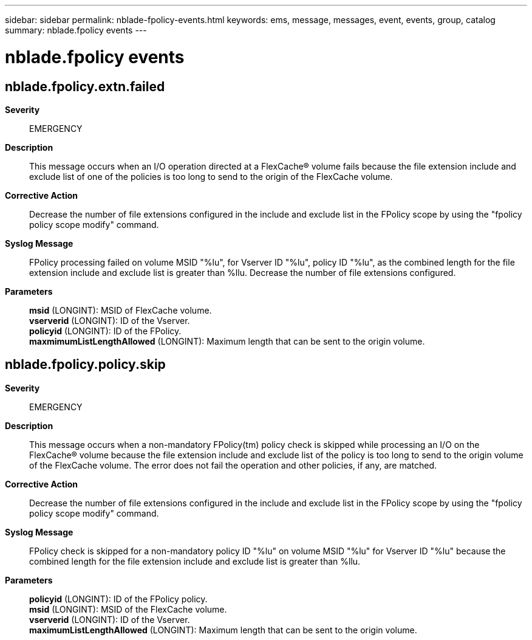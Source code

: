 ---
sidebar: sidebar
permalink: nblade-fpolicy-events.html
keywords: ems, message, messages, event, events, group, catalog
summary: nblade.fpolicy events
---

= nblade.fpolicy events
:toc: macro
:toclevels: 1
:hardbreaks:
:nofooter:
:icons: font
:linkattrs:
:imagesdir: ./media/

== nblade.fpolicy.extn.failed
*Severity*::
EMERGENCY
*Description*::
This message occurs when an I/O operation directed at a FlexCache(R) volume fails because the file extension include and exclude list of one of the policies is too long to send to the origin of the FlexCache volume.
*Corrective Action*::
Decrease the number of file extensions configured in the include and exclude list in the FPolicy scope by using the "fpolicy policy scope modify" command.
*Syslog Message*::
FPolicy processing failed on volume MSID "%lu", for Vserver ID "%lu", policy ID "%lu", as the combined length for the file extension include and exclude list is greater than %llu. Decrease the number of file extensions configured.
*Parameters*::
*msid* (LONGINT): MSID of FlexCache volume.
*vserverid* (LONGINT): ID of the Vserver.
*policyid* (LONGINT): ID of the FPolicy.
*maxmimumListLengthAllowed* (LONGINT): Maximum length that can be sent to the origin volume.

== nblade.fpolicy.policy.skip
*Severity*::
EMERGENCY
*Description*::
This message occurs when a non-mandatory FPolicy(tm) policy check is skipped while processing an I/O on the FlexCache(R) volume because the file extension include and exclude list of the policy is too long to send to the origin volume of the FlexCache volume. The error does not fail the operation and other policies, if any, are matched.
*Corrective Action*::
Decrease the number of file extensions configured in the include and exclude list in the FPolicy scope by using the "fpolicy policy scope modify" command.
*Syslog Message*::
FPolicy check is skipped for a non-mandatory policy ID "%lu" on volume MSID "%lu" for Vserver ID "%lu" because the combined length for the file extension include and exclude list is greater than %llu.
*Parameters*::
*policyid* (LONGINT): ID of the FPolicy policy.
*msid* (LONGINT): MSID of the FlexCache volume.
*vserverid* (LONGINT): ID of the Vserver.
*maximumListLengthAllowed* (LONGINT): Maximum length that can be sent to the origin volume.
